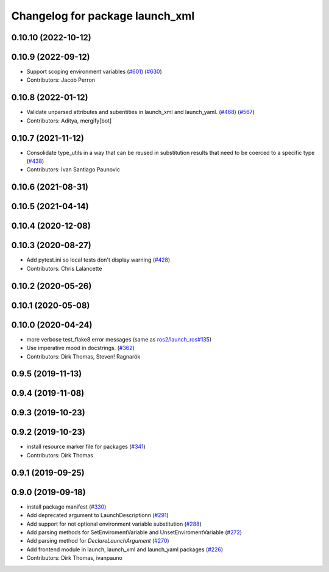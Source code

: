 ^^^^^^^^^^^^^^^^^^^^^^^^^^^^^^^^
Changelog for package launch_xml
^^^^^^^^^^^^^^^^^^^^^^^^^^^^^^^^

0.10.10 (2022-10-12)
--------------------

0.10.9 (2022-09-12)
-------------------
* Support scoping environment variables (`#601 <https://github.com/ros2/launch/issues/601>`_) (`#630 <https://github.com/ros2/launch/issues/630>`_)
* Contributors: Jacob Perron

0.10.8 (2022-01-12)
-------------------
* Validate unparsed attributes and subentities in launch_xml and launch_yaml. (`#468 <https://github.com/ros2/launch/issues/468>`_) (`#567 <https://github.com/ros2/launch/issues/567>`_)
* Contributors: Aditya, mergify[bot]

0.10.7 (2021-11-12)
-------------------
* Consolidate type_utils in a way that can be reused in substitution results that need to be coerced to a specific type (`#438 <https://github.com/ros2/launch/issues/438>`_)
* Contributors: Ivan Santiago Paunovic

0.10.6 (2021-08-31)
-------------------

0.10.5 (2021-04-14)
-------------------

0.10.4 (2020-12-08)
-------------------

0.10.3 (2020-08-27)
-------------------
* Add pytest.ini so local tests don't display warning (`#428 <https://github.com/ros2/launch/issues/428>`_)
* Contributors: Chris Lalancette

0.10.2 (2020-05-26)
-------------------

0.10.1 (2020-05-08)
-------------------

0.10.0 (2020-04-24)
-------------------
* more verbose test_flake8 error messages (same as `ros2/launch_ros#135 <https://github.com/ros2/launch_ros/issues/135>`_)
* Use imperative mood in docstrings. (`#362 <https://github.com/ros2/launch/issues/362>`_)
* Contributors: Dirk Thomas, Steven! Ragnarök

0.9.5 (2019-11-13)
------------------

0.9.4 (2019-11-08)
------------------

0.9.3 (2019-10-23)
------------------

0.9.2 (2019-10-23)
------------------
* install resource marker file for packages (`#341 <https://github.com/ros2/launch/issues/341>`_)
* Contributors: Dirk Thomas

0.9.1 (2019-09-25)
------------------

0.9.0 (2019-09-18)
------------------
* install package manifest (`#330 <https://github.com/ros2/launch/issues/330>`_)
* Add deprecated argument to LaunchDescriptionn (`#291 <https://github.com/ros2/launch/issues/291>`_)
* Add support for not optional environment variable substitution (`#288 <https://github.com/ros2/launch/issues/288>`_)
* Add parsing methods for SetEnviromentVariable and UnsetEnviromentVariable (`#272 <https://github.com/ros2/launch/issues/272>`_)
* Add parsing method for `DeclareLaunchArgument` (`#270 <https://github.com/ros2/launch/issues/270>`_)
* Add frontend module in launch, launch_xml and launch_yaml packages (`#226 <https://github.com/ros2/launch/issues/226>`_)
* Contributors: Dirk Thomas, ivanpauno

